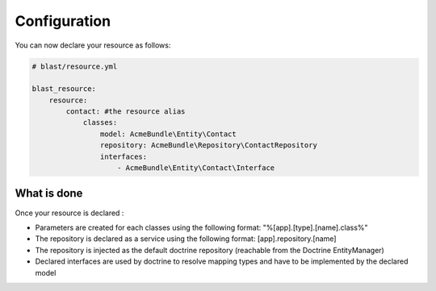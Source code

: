 Configuration
=============

You can now declare your resource as follows:

.. code-block:: yaml

    # blast/resource.yml

    blast_resource:
        resource:
            contact: #the resource alias
                classes:
                    model: AcmeBundle\Entity\Contact
                    repository: AcmeBundle\Repository\ContactRepository
                    interfaces:
                        - AcmeBundle\Entity\Contact\Interface


What is done
------------

Once your resource is declared :

- Parameters are created for each classes using the following format: "%[app].[type].[name].class%"
- The repository is declared as a service using the following format: [app].repository.[name]
- The repository is injected as the default doctrine repository (reachable from the Doctrine EntityManager)
- Declared interfaces are used by doctrine to resolve mapping types and have to be implemented by the declared model
